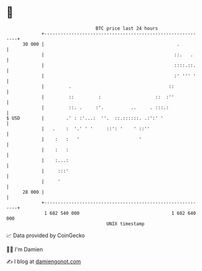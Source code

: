 * 👋

#+begin_example
                                    BTC price last 24 hours                    
                +------------------------------------------------------------+ 
         30 000 |                                                 .          | 
                |                                                ::.   .     | 
                |                                                ::::.::.    | 
                |                                                :' ''' '    | 
                |         .                                    ::            | 
                |         ::         :                    ::  :''            | 
                |         ::. .     :'.          ..     . :::.:              | 
   $ USD        |        .' : :'...:  ''.  ::.::::::. .:':' '                | 
                |   .    :  '.' ' '     ::': '    ' ::''                     | 
                |    :   :   '                      '                        | 
                |    :   :                                                   | 
                |    :...:                                                   | 
                |     :::'                                                   | 
                |     '                                                      | 
         28 000 |                                                            | 
                +------------------------------------------------------------+ 
                 1 682 540 000                                  1 682 640 000  
                                        UNIX timestamp                         
#+end_example
📈 Data provided by CoinGecko

🧑‍💻 I'm Damien

✍️ I blog at [[https://www.damiengonot.com][damiengonot.com]]
